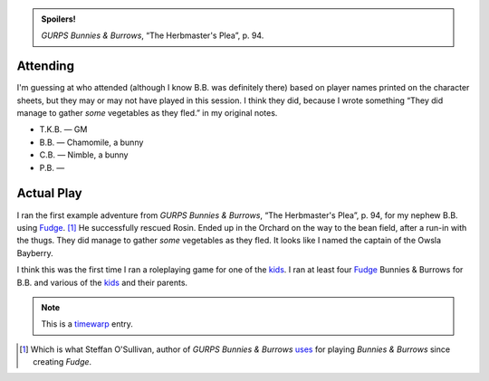 .. title: B.B.'s Fudge Bunnies & Burrows Game, Session 1
.. slug: bnb-fudge-bunnies-n-burrows-session-1
.. date: 2001-01-27 00:00:00 UTC-05:00
.. tags: actual-play,rpg,fudge,kids,bunnies & burrows,first,timewarp,spoilers
.. category: gaming/actual-play/the-kids/bunnies-and-burrows
.. link: 
.. description: 
.. type: text


.. admonition:: Spoilers!

   *GURPS Bunnies & Burrows*, “The Herbmaster's Plea”, p. 94.

Attending
=========

I'm guessing at who attended (although I know B.B. was definitely
there) based on player names printed on the character sheets, but they
may or may not have played in this session.  I think they did, because
I wrote something “They did manage to gather *some* vegetables as they
fled.” in my original notes.

+ T.K.B. — GM
+ B.B. — Chamomile, a bunny
+ C.B. — Nimble, a bunny
+ P.B. — 

Actual Play
===========

I ran the first example adventure from *GURPS Bunnies & Burrows*, “The
Herbmaster's Plea”, p. 94, for my nephew B.B. using
Fudge_. [#bunnies-sos]_ He successfully rescued Rosin.  Ended up in
the Orchard on the way to the bean field, after a run-in with the
thugs.  They did manage to gather *some* vegetables as they fled.  It
looks like I named the captain of the Owsla Bayberry.

I think this was the first time I ran a roleplaying game for one of
the kids_.  I ran at least four Fudge_ Bunnies & Burrows for B.B. and
various of the kids_ and their parents.

.. Note:: This is a timewarp_ entry.

.. [#bunnies-sos] Which is what Steffan O'Sullivan, author of
   *GURPS Bunnies & Burrows* uses_ for playing *Bunnies & Burrows*
   since creating *Fudge*.

.. _kids: link://category/gaming/actual-play/the-kids
.. _Fudge: http://www.fudgerpg.com/
.. _uses: http://www.panix.com/~sos/rpg/bunny.html
.. _timewarp: link://slug/new-blog-first-post
